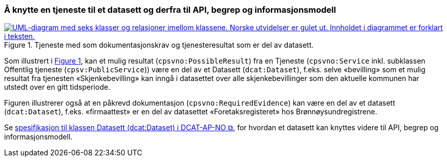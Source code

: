 === Å knytte en tjeneste til et datasett og derfra til API, begrep og informasjonsmodell [[KnytteTilDatasett]]

:xrefstyle: short

[[img-TjenesteOgData]]
.Tjeneste med som dokumentasjonskrav og tjenesteresultat som er del av datasett.
[link=images/FigurTjenesteMedDataInnOgUt.png]
image::images/FigurTjenesteMedDataInnOgUt.png[alt="UML-diagram med seks klasser og relasjoner imellom klassene. Norske utvidelser er gulet ut. Innholdet i diagrammet er forklart i teksten."]


Som illustrert i <<img-TjenesteOgData>>, kan et mulig resultat (`cpsvno:PossibleResult`) fra en Tjeneste (`cpsvno:Service` inkl. subklassen Offentlig tjeneste (`cpsv:PublicService`)) være en del av et Datasett (`dcat:Dataset`), f.eks. selve «bevilling» som et mulig resultat fra tjenesten «Skjenkebevilling» kan inngå i datasettet over alle skjenkebevillinger som den aktuelle kommunen har utstedt over en gitt tidsperiode. 

Figuren illustrerer også at en påkrevd dokumentasjon (`cpsvno:RequiredEvidence`) kan være en del av et datasett (`dcat:Dataset`), f.eks. «firmaattest» er en del av datasettet «Foretaksregisteret» hos Brønnøysundregistrene. 

Se https://informasjonsforvaltning.github.io/dcat-ap-no/#Datasett[spesifikasjon til klassen Datasett (dcat:Dataset) i DCAT-AP-NO &#x29C9;, window="_blank", role="ext-link"], for hvordan et datasett kan knyttes videre til API, begrep og informasjonsmodell.

:xrefstyle: full
